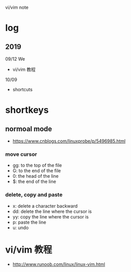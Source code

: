 #+STARTUP: indent
vi/vim note
* log 
** 2019
09/12 We
- vi/vim 教程

10/09
- shortcuts
* shortkeys
** normoal mode
- https://www.cnblogs.com/linuxprobe/p/5496985.html
*** move cursor
- gg: to the top of the file
- G: to the end of the file
- 0: the head of the line
- $: the end of the line

*** delete, copy and paste
- x: delete a character backward
- dd: delete the line where the cursor is
- yy: copy the line where the cursor is
- p: paste the line
- u: undo
* vi/vim 教程
- http://www.runoob.com/linux/linux-vim.html



